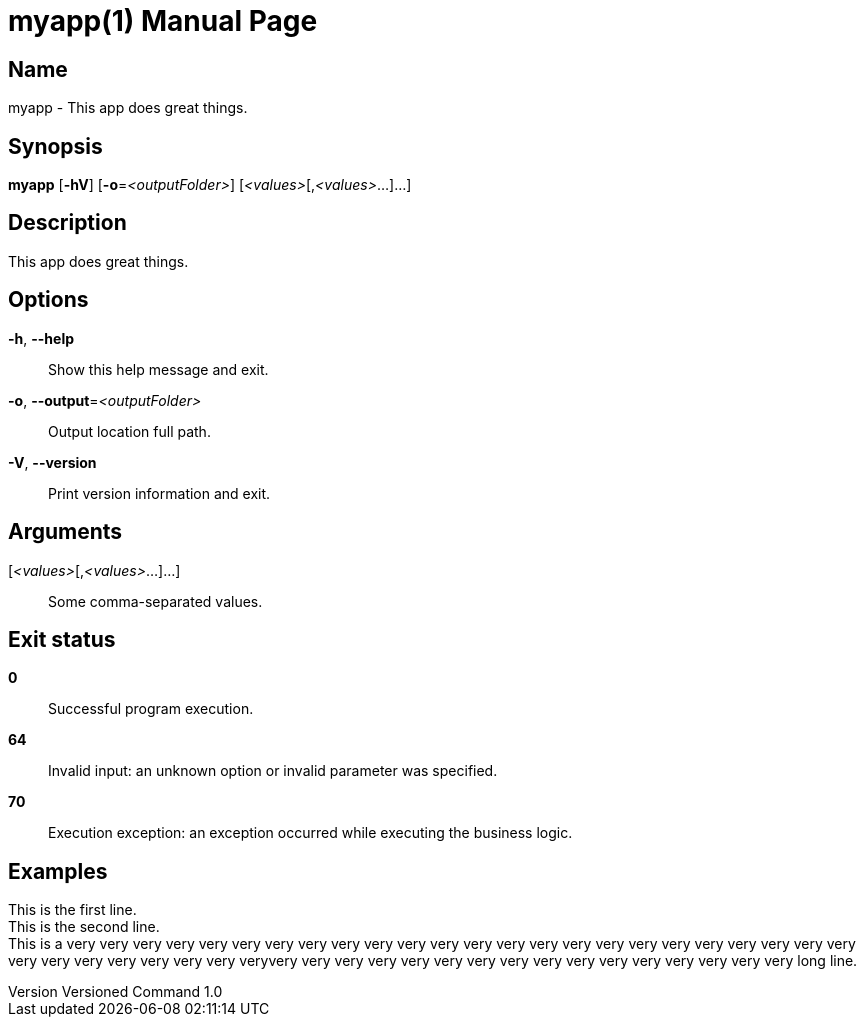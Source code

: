 // tag::picocli-generated-full-manpage[]
// tag::picocli-generated-man-section-header[]
:doctype: manpage
:revnumber: Versioned Command 1.0
:manmanual: Myapp Manual
:mansource: Versioned Command 1.0
:man-linkstyle: pass:[blue R < >]
= myapp(1)
// end::picocli-generated-man-section-header[]

// tag::picocli-generated-man-section-name[]
== Name

myapp - This app does great things.
// end::picocli-generated-man-section-name[]

// tag::picocli-generated-man-section-synopsis[]
== Synopsis

*myapp* [*-hV*] [*-o*=_<outputFolder>_] [_<values>_[,_<values>_...]...]
// end::picocli-generated-man-section-synopsis[]

// tag::picocli-generated-man-section-description[]
== Description

This app does great things.
// end::picocli-generated-man-section-description[]

// tag::picocli-generated-man-section-options[]
== Options

*-h*, *--help*::
  Show this help message and exit.

*-o*, *--output*=_<outputFolder>_::
  Output location full path.

*-V*, *--version*::
  Print version information and exit.
// end::picocli-generated-man-section-options[]

// tag::picocli-generated-man-section-arguments[]
== Arguments

[_<values>_[,_<values>_...]...]::
  Some comma-separated values.
// end::picocli-generated-man-section-arguments[]

// tag::picocli-generated-man-section-exit-status[]
== Exit status

*0*::
  Successful program execution.

*64*::
  Invalid input: an unknown option or invalid parameter was specified.

*70*::
  Execution exception: an exception occurred while executing the business logic.
// end::picocli-generated-man-section-exit-status[]

// tag::picocli-generated-man-section-footer[]
== Examples

[%hardbreaks]
This is the first line.
This is the second line.
This is a very very very very very very very very very very very very very very very very very very very very very very very very very very very very very very very veryvery very very very very very very very very very very very very very very very long line.
// end::picocli-generated-man-section-footer[]

// end::picocli-generated-full-manpage[]
